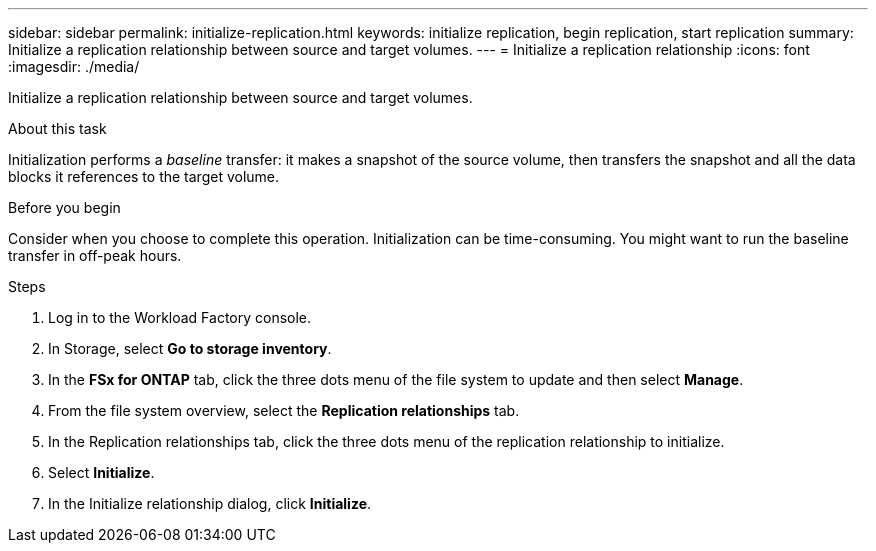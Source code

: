 ---
sidebar: sidebar
permalink: initialize-replication.html
keywords: initialize replication, begin replication, start replication
summary: Initialize a replication relationship between source and target volumes. 
---
= Initialize a replication relationship
:icons: font
:imagesdir: ./media/

[.lead]
Initialize a replication relationship between source and target volumes. 

.About this task
Initialization performs a _baseline_ transfer: it makes a snapshot of the source volume, then transfers the snapshot and all the data blocks it references to the target volume. 

.Before you begin
Consider when you choose to complete this operation. Initialization can be time-consuming. You might want to run the baseline transfer in off-peak hours.

.Steps
. Log in to the Workload Factory console. 
. In Storage, select *Go to storage inventory*. 
. In the *FSx for ONTAP* tab, click the three dots menu of the file system to update and then select *Manage*.  
. From the file system overview, select the *Replication relationships* tab.
. In the Replication relationships tab, click the three dots menu of the replication relationship to initialize. 
. Select *Initialize*. 
. In the Initialize relationship dialog, click *Initialize*. 

